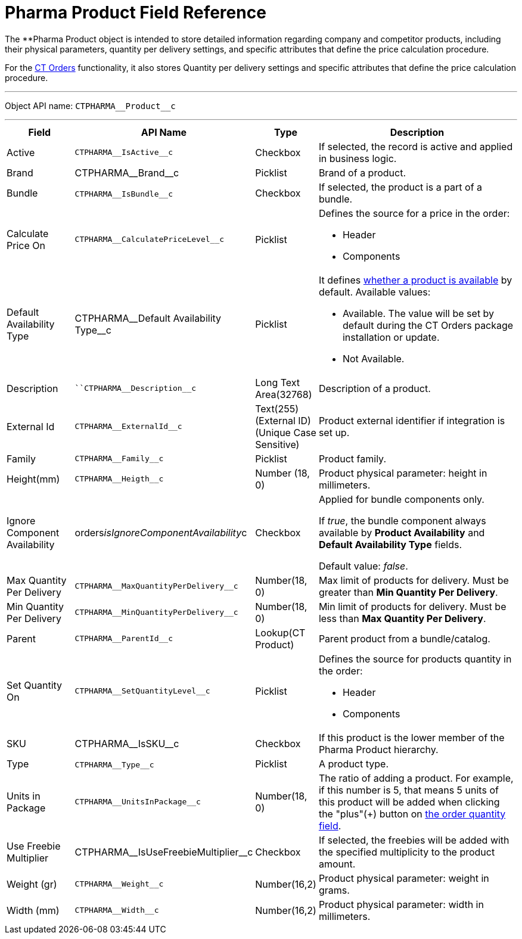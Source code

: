 = Pharma Product Field Reference

The **[.object]#Pharma Product# object is intended to store
detailed information regarding company and competitor products,
including their physical parameters, quantity per delivery settings, and
specific attributes that define the price calculation procedure.



For
the https://help.customertimes.com/articles/project-order-module/ct-orders-solution[CT
Orders] functionality, it also stores Quantity per delivery settings and
specific attributes that define the price calculation procedure.

'''''

Object API name: `CTPHARMA\__Product__c`

'''''

[width="100%",cols="15%,20%,10%,55%"]
|===
|*Field* |*API Name* |*Type* |*Description*

|Active |`CTPHARMA\__IsActive__c` |Checkbox |If selected, the
record is active and applied in business logic.

|Brand |CTPHARMA\__Brand__c |Picklist |Brand of a
product.

|Bundle |​​`CTPHARMA\__IsBundle__c` |Checkbox |If selected, the
product is a part of a bundle.

|Calculate Price On a|
`CTPHARMA\__CalculatePriceLevel__c`



|Picklist a|
Defines the source for a price in the order:

* Header
* Components

|Default Availability Type |CTPHARMA\__Default Availability
Type__c |Picklist a|
It
defines https://help.customertimes.com/articles/project-order-module/product-availability[whether
a product is available] by default. Available values:

* Available. The value will be set by default during the CT Orders
package installation or update.
* Not Available.

|Description |`​​``CTPHARMA\__Description__c` |Long Text
Area(32768) |Description of a product.

|External Id a|
`CTPHARMA\__ExternalId__c`



|Text(255) (External ID) (Unique Case Sensitive) |Product external
identifier if integration is set up.

|Family |`CTPHARMA\__Family__c` |Picklist |Product family.

|Height(mm) |`CTPHARMA\__Heigth__c` |Number (18, 0) |Product
physical parameter: height in millimeters.

|Ignore Component Availability
|[.apiobject]#orders__isIgnoreComponentAvailability__c#
|Checkbox a|
Applied for bundle components only.

If _true_, the bundle component always available by *Product
Availability* and *Default Availability Type* fields.

Default value: _false_.

|Max Quantity Per Delivery
|`CTPHARMA\__MaxQuantityPerDelivery__c` |Number(18, 0) |Max
limit of products for delivery. Must be greater than *Min Quantity Per
Delivery*.

|Min Quantity Per Delivery
|`CTPHARMA\__MinQuantityPerDelivery__c` |Number(18, 0)
|Min limit of products for delivery. Must be less than *Max Quantity Per
Delivery*.

|Parent |`CTPHARMA\__ParentId__c` |Lookup(CT Product) |Parent
product from a bundle/catalog.

|Set Quantity On a|
`CTPHARMA\__SetQuantityLevel__c`



|Picklist a|
Defines the source for products quantity in the order:

* Header
* Components

|SKU |CTPHARMA\__IsSKU__c |Checkbox |If this product is the
lower member of the Pharma Product hierarchy.

|Type |`CTPHARMA\__Type__c`​​ |Picklist  |A product type.

|Units in Package |`CTPHARMA\__UnitsInPackage__c` |Number(18,
0)  |The ratio of adding a product.
For example, if this number is 5, that means 5 units of this product
will be added when clicking the "plus"({plus}) button on
https://help.customertimes.com/articles/project-order-module/order-line-item-field-reference[the
order quantity field].

|Use Freebie Multiplier |CTPHARMA\__IsUseFreebieMultiplier__c
|Checkbox |If selected, the freebies will be added with the specified
multiplicity to the product amount.

|Weight (gr) |`CTPHARMA\__Weight__c` |Number(16,2) |Product
physical parameter: weight in grams.

|Width (mm) |`CTPHARMA\__Width__c` |Number(16,2) |Product
physical parameter: width in millimeters.
|===
